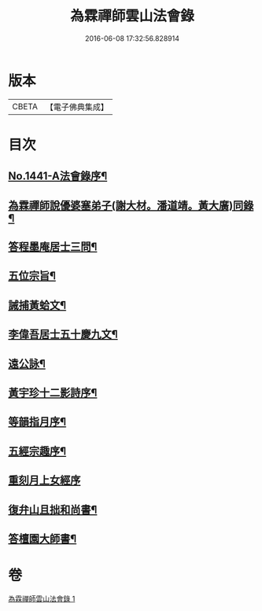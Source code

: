 #+TITLE: 為霖禪師雲山法會錄 
#+DATE: 2016-06-08 17:32:56.828914

* 版本
 |     CBETA|【電子佛典集成】|

* 目次
** [[file:KR6q0371_001.txt::001-0674b1][No.1441-A法會錄序¶]]
** [[file:KR6q0371_001.txt::001-0674c4][為霖禪師說優婆塞弟子(謝大材。潘道靖。黃大廣)同錄¶]]
** [[file:KR6q0371_001.txt::001-0680b19][答程墨庵居士三問¶]]
** [[file:KR6q0371_001.txt::001-0681b3][五位宗旨¶]]
** [[file:KR6q0371_001.txt::001-0681b23][誡捕黃蛤文¶]]
** [[file:KR6q0371_001.txt::001-0681c22][李偉吾居士五十慶九文¶]]
** [[file:KR6q0371_001.txt::001-0682a20][遠公詠¶]]
** [[file:KR6q0371_001.txt::001-0682b5][黃宇珍十二影詩序¶]]
** [[file:KR6q0371_001.txt::001-0682b13][等韻指月序¶]]
** [[file:KR6q0371_001.txt::001-0682c6][五經宗趣序¶]]
** [[file:KR6q0371_001.txt::001-0682c24][重刻月上女經序]]
** [[file:KR6q0371_001.txt::001-0683b7][復弁山且拙和尚書¶]]
** [[file:KR6q0371_001.txt::001-0683c6][答檀園大師書¶]]

* 卷
[[file:KR6q0371_001.txt][為霖禪師雲山法會錄 1]]

